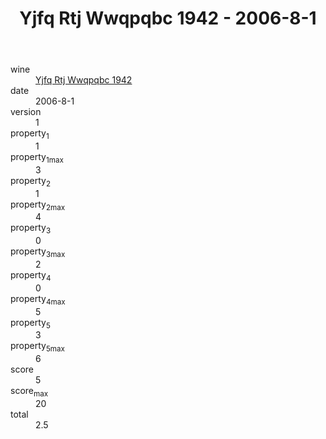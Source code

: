 :PROPERTIES:
:ID:                     2e6ce092-7015-478a-bf78-14b293dacc65
:END:
#+TITLE: Yjfq Rtj Wwqpqbc 1942 - 2006-8-1

- wine :: [[id:dc6cf350-1b0b-41b7-9984-3a2f2f04ab9f][Yjfq Rtj Wwqpqbc 1942]]
- date :: 2006-8-1
- version :: 1
- property_1 :: 1
- property_1_max :: 3
- property_2 :: 1
- property_2_max :: 4
- property_3 :: 0
- property_3_max :: 2
- property_4 :: 0
- property_4_max :: 5
- property_5 :: 3
- property_5_max :: 6
- score :: 5
- score_max :: 20
- total :: 2.5


